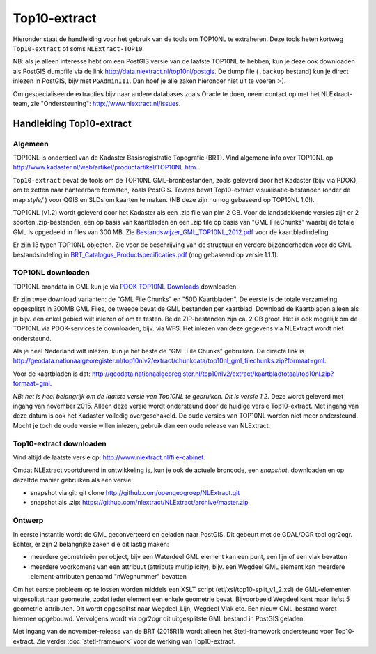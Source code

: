 .. _top10extract:


*************
Top10-extract
*************

Hieronder staat de handleiding voor het gebruik van de tools om TOP10NL te extraheren. Deze tools
heten kortweg ``Top10-extract`` of soms ``NLExtract-TOP10``.

NB: als je alleen interesse hebt om een PostGIS versie van de laatste TOP10NL te hebben, kun
je deze ook downloaden als  PostGIS dumpfile via de link http://data.nlextract.nl/top10nl/postgis.
De dump file (``.backup`` bestand)  kun je direct inlezen in PostGIS, bijv met ``PGAdminIII``.
Dan hoef je alle zaken hieronder niet uit te voeren :-).

Om gespecialiseerde extracties bijv naar andere databases zoals Oracle te doen, neem contact op
met het NLExtract-team, zie "Ondersteuning": http://www.nlextract.nl/issues.

Handleiding Top10-extract
=========================

Algemeen
--------

TOP10NL is onderdeel van de Kadaster Basisregistratie Topografie (BRT). Vind algemene info
over TOP10NL op http://www.kadaster.nl/web/artikel/productartikel/TOP10NL.htm.

``Top10-extract`` bevat de tools om de TOP10NL GML-bronbestanden, zoals geleverd door het Kadaster (bijv via PDOK),
om te zetten naar hanteerbare formaten, zoals PostGIS. Tevens bevat Top10-extract visualisatie-bestanden
(onder de map `style/` ) voor QGIS en SLDs om kaarten te maken. (NB deze zijn nu nog gebaseerd op TOP10NL 1.0!).

TOP10NL (v1.2) wordt geleverd door het Kadaster als een .zip file van plm 2 GB. Voor de landsdekkende
versies zijn er 2 soorten .zip-bestanden, een op basis van kaartbladen en een .zip file op basis van
"GML FileChunks" waarbij de totale GML is opgedeeld in files van 300 MB. Zie `Bestandswijzer_GML_TOP10NL_2012.pdf <https://github.com/nlextract/NLExtract/raw/master/top10nl/doc/Bestandswijzer_GML_TOP10NL_2012.pdf>`_ voor de kaartbladindeling.

Er zijn 13 typen TOP10NL objecten. Zie voor de beschrijving van de structuur en verdere bijzonderheden voor de GML bestandsindeling in
`BRT_Catalogus_Productspecificaties.pdf <https://github.com/nlextract/NLExtract/raw/master/top10nl/doc/1.2/BRT_Catalogus_Productspecificaties.pdf>`_ (nog gebaseerd op versie 1.1.1).

TOP10NL downloaden
------------------

TOP10NL brondata in GML kun je via `PDOK TOP10NL Downloads <https://www.pdok.nl/nl/producten/pdok-downloads/basis-registratie-topografie/topnl/topnl-actueel/top10nl>`_ downloaden.

Er zijn twee download varianten: de "GML File Chunks" en "50D Kaartbladen". De eerste is de totale verzameling opgesplitst
in 300MB GML Files, de tweede bevat de GML bestanden per kaartblad. Download de Kaartbladen alleen als je bijv. een enkel
gebied wilt inlezen of om te testen. Beide ZIP-bestanden zijn ca. 2 GB groot. Het is ook mogelijk om de TOP10NL via PDOK-services te downloaden, bijv. via WFS. Het inlezen van deze gegevens via NLExtract wordt niet ondersteund.

Als je heel Nederland wilt inlezen, kun je het beste de "GML File Chunks" gebruiken.
De directe link is http://geodata.nationaalgeoregister.nl/top10nlv2/extract/chunkdata/top10nl_gml_filechunks.zip?formaat=gml.

Voor de kaartbladen is dat: http://geodata.nationaalgeoregister.nl/top10nlv2/extract/kaartbladtotaal/top10nl.zip?formaat=gml.


`NB: het is heel belangrijk om de laatste versie van Top10NL te gebruiken. Dit is versie 1.2.` Deze wordt geleverd
met ingang van november 2015. Alleen deze versie wordt ondersteund door de huidige versie
Top10-extract. Met ingang van deze datum is ook het Kadaster volledig overgeschakeld. De oude
versies van TOP10NL worden niet meer ondersteund. Mocht je toch de oude versie willen inlezen,
gebruik dan een oude release van NLExtract.

Top10-extract downloaden
------------------------

Vind altijd de laatste versie op: http://www.nlextract.nl/file-cabinet.

Omdat NLExtract voortdurend in ontwikkeling is, kun je ook de actuele broncode, een `snapshot`, downloaden
en op dezelfde manier gebruiken als een versie:

- snapshot via git: git clone http://github.com/opengeogroep/NLExtract.git
- snapshot als .zip: https://github.com/nlextract/NLExtract/archive/master.zip

Ontwerp
-------

In eerste instantie wordt de GML geconverteerd en geladen naar PostGIS. Dit gebeurt met de GDAL/OGR tool
ogr2ogr. Echter, er zijn 2 belangrijke zaken die dit lastig maken:

- meerdere geometrieën per object, bijv een Waterdeel GML element kan een punt, een lijn of een vlak bevatten
- meerdere voorkomens van een attribuut (attribute multiplicity), bijv. een Wegdeel GML element kan meerdere element-attributen genaamd "nWegnummer" bevatten

Om het eerste probleem op te lossen worden middels een XSLT script (etl/xsl/top10-split_v1_2.xsl) de
GML-elementen uitgesplitst naar geometrie, zodat ieder element een enkele geometrie bevat. Bijvoorbeeld
Wegdeel kent maar liefst 5 geometrie-attributen. Dit wordt opgesplitst naar Wegdeel_Lijn, Wegdeel_Vlak etc.
Een nieuw GML-bestand wordt hiermee opgebouwd. Vervolgens wordt via ogr2ogr dit uitgesplitste GML bestand
in PostGIS geladen.

Met ingang van de november-release van de BRT (2015R11) wordt alleen het Stetl-framework ondersteund voor Top10-extract. Zie verder :doc:`stetl-framework` voor de werking van Top10-extract.
